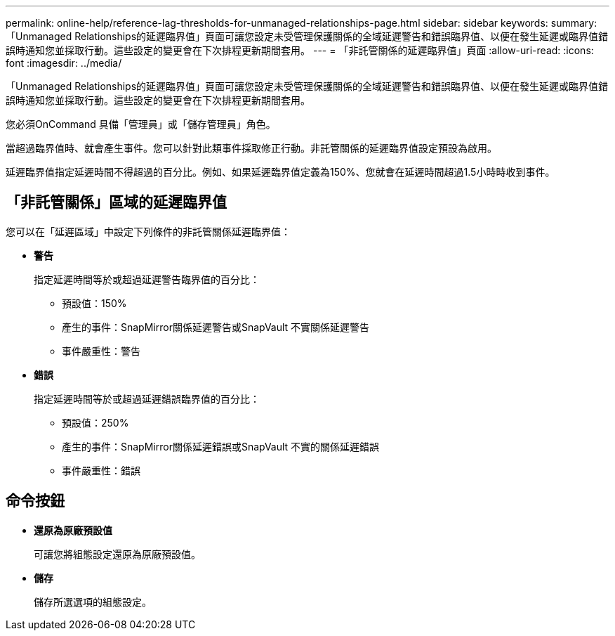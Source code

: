 ---
permalink: online-help/reference-lag-thresholds-for-unmanaged-relationships-page.html 
sidebar: sidebar 
keywords:  
summary: 「Unmanaged Relationships的延遲臨界值」頁面可讓您設定未受管理保護關係的全域延遲警告和錯誤臨界值、以便在發生延遲或臨界值錯誤時通知您並採取行動。這些設定的變更會在下次排程更新期間套用。 
---
= 「非託管關係的延遲臨界值」頁面
:allow-uri-read: 
:icons: font
:imagesdir: ../media/


[role="lead"]
「Unmanaged Relationships的延遲臨界值」頁面可讓您設定未受管理保護關係的全域延遲警告和錯誤臨界值、以便在發生延遲或臨界值錯誤時通知您並採取行動。這些設定的變更會在下次排程更新期間套用。

您必須OnCommand 具備「管理員」或「儲存管理員」角色。

當超過臨界值時、就會產生事件。您可以針對此類事件採取修正行動。非託管關係的延遲臨界值設定預設為啟用。

延遲臨界值指定延遲時間不得超過的百分比。例如、如果延遲臨界值定義為150%、您就會在延遲時間超過1.5小時時收到事件。



== 「非託管關係」區域的延遲臨界值

您可以在「延遲區域」中設定下列條件的非託管關係延遲臨界值：

* *警告*
+
指定延遲時間等於或超過延遲警告臨界值的百分比：

+
** 預設值：150%
** 產生的事件：SnapMirror關係延遲警告或SnapVault 不實關係延遲警告
** 事件嚴重性：警告


* *錯誤*
+
指定延遲時間等於或超過延遲錯誤臨界值的百分比：

+
** 預設值：250%
** 產生的事件：SnapMirror關係延遲錯誤或SnapVault 不實的關係延遲錯誤
** 事件嚴重性：錯誤






== 命令按鈕

* *還原為原廠預設值*
+
可讓您將組態設定還原為原廠預設值。

* *儲存*
+
儲存所選選項的組態設定。


